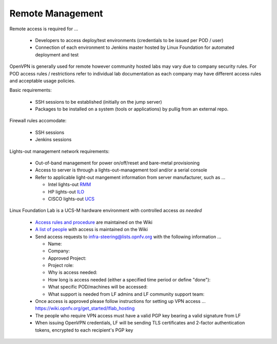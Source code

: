 .. This work is licensed under a Creative Commons Attribution 4.0 International License.
.. http://creativecommons.org/licenses/by/4.0
.. (c) 2016 OPNFV.


Remote Management
------------------

Remote access is required for …

  * Developers to access deploy/test environments (credentials to be issued per POD / user)
  * Connection of each environment to Jenkins master hosted by Linux Foundation for automated
    deployment and test

OpenVPN is generally used for remote however community hosted labs may vary due to company security
rules. For POD access rules / restrictions refer to individual lab documentation as each company may
have different access rules and acceptable usage policies.

Basic requirements:

  * SSH sessions to be established (initially on the jump server)
  * Packages to be installed on a system (tools or applications) by pullig from an external repo.

Firewall rules accomodate:

  * SSH sessions
  * Jenkins sessions

Lights-out management network requirements:

  * Out-of-band management for power on/off/reset and bare-metal provisioning
  * Access to server is through a lights-out-management tool and/or a serial console
  * Refer to applicable light-out mangement information from server manufacturer, such as ...

    * Intel lights-out
      `RMM <http://www.intel.com/content/www/us/en/server-management/intel-remote-management-module.html>`_
    * HP lights-out `ILO <http://www8.hp.com/us/en/products/servers/ilo/index.html>`_
    * CISCO lights-out `UCS <https://developer.cisco.com/site/ucs-dev-center/index.gsp>`_

Linux Foundation Lab is a UCS-M hardware environment with controlled access *as needed*

    * `Access rules and procedure <https://wiki.opnfv.org/pharos/lf_lab>`_ are maintained on the Wiki
    * `A list of people <https://wiki.opnfv.org/pharos/lf_lab#opnfv_community_members_with_access_to_opnfv_lf_lab>`_
      with access is maintained on the Wiki
    * Send access requests to infra-steering@lists.opnfv.org with the following information ...

      * Name:
      * Company:
      * Approved Project:
      * Project role:
      * Why is access needed:
      * How long is access needed (either a specified time period or define "done"):
      * What specific POD/machines will be accessed:
      * What support is needed from LF admins and LF community support team:

    * Once access is approved please follow instructions for setting up VPN access ...
      https://wiki.opnfv.org/get_started/lflab_hosting
    * The people who require VPN access must have a valid PGP key bearing a valid signature from LF
    * When issuing OpenVPN credentials, LF will be sending TLS certificates and 2-factor
      authentication tokens, encrypted to each recipient's PGP key

